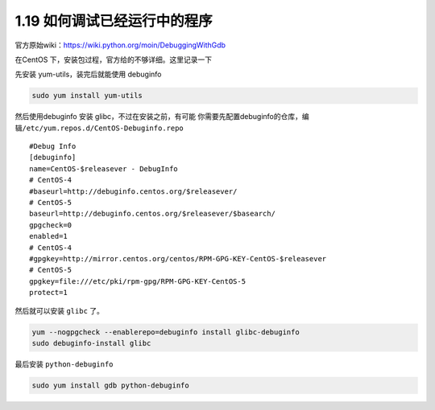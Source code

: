 1.19 如何调试已经运行中的程序
=============================

|image0|

官方原始wiki：https://wiki.python.org/moin/DebuggingWithGdb

在CentOS 下，安装包过程，官方给的不够详细。这里记录一下

先安装 yum-utils，装完后就能使用 debuginfo

.. code:: shell

   sudo yum install yum-utils

然后使用debuginfo 安装 glibc，不过在安装之前，有可能
你需要先配置debuginfo的仓库，编辑\ ``/etc/yum.repos.d/CentOS-Debuginfo.repo``

::

   #Debug Info
   [debuginfo]
   name=CentOS-$releasever - DebugInfo
   # CentOS-4
   #baseurl=http://debuginfo.centos.org/$releasever/
   # CentOS-5
   baseurl=http://debuginfo.centos.org/$releasever/$basearch/
   gpgcheck=0
   enabled=1
   # CentOS-4
   #gpgkey=http://mirror.centos.org/centos/RPM-GPG-KEY-CentOS-$releasever
   # CentOS-5
   gpgkey=file:///etc/pki/rpm-gpg/RPM-GPG-KEY-CentOS-5
   protect=1

然后就可以安装 ``glibc`` 了。

.. code:: shell

   yum --nogpgcheck --enablerepo=debuginfo install glibc-debuginfo
   sudo debuginfo-install glibc

最后安装 ``python-debuginfo``

.. code:: shell

   sudo yum install gdb python-debuginfo

|image1|

.. |image0| image:: http://image.iswbm.com/20200602135014.png
.. |image1| image:: http://image.iswbm.com/20200607174235.png

